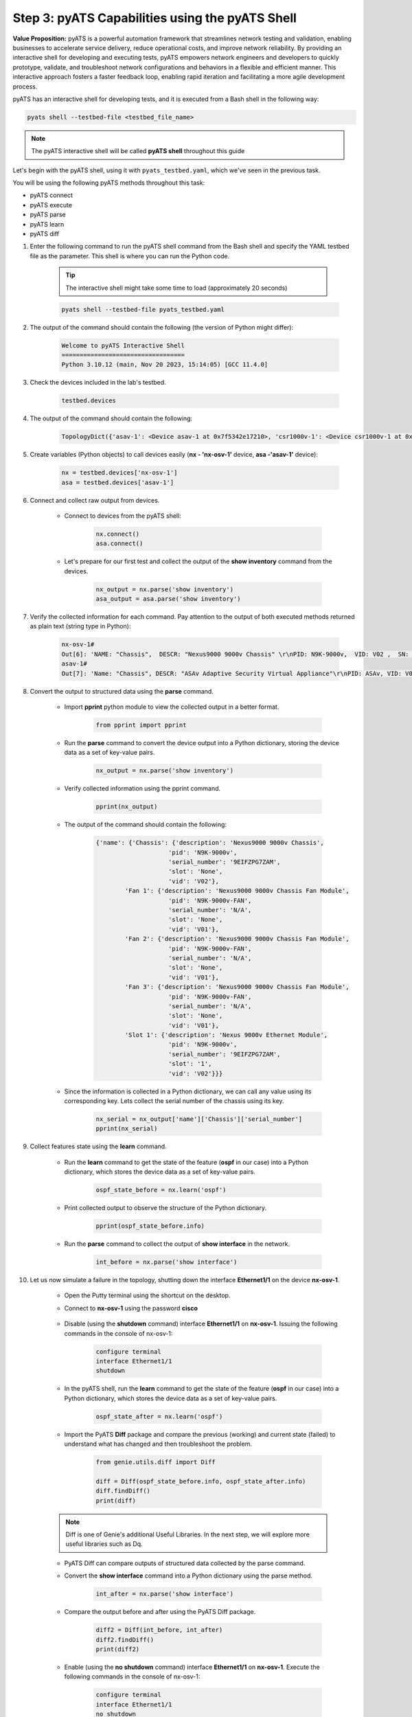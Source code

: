 Step 3: pyATS Capabilities using the pyATS Shell
################################################

**Value Proposition:** pyATS is a powerful automation framework that streamlines network testing and validation, enabling businesses to accelerate service delivery, reduce operational costs, and improve network reliability. 
By providing an interactive shell for developing and executing tests, pyATS empowers network engineers and developers to quickly prototype, validate, and troubleshoot network configurations and behaviors in a flexible and efficient manner. 
This interactive approach fosters a faster feedback loop, enabling rapid iteration and facilitating a more agile development process.

pyATS has an interactive shell for developing tests, and it is executed from a Bash shell in the following way:

.. code-block:: bash

    pyats shell --testbed-file <testbed_file_name>


.. note:: 
    
    The pyATS interactive shell will be called **pyATS shell** throughout this guide

Let's begin with the pyATS shell, using it with ``pyats_testbed.yaml``, which we've seen in the previous task.

You will be using the following pyATS methods throughout this task:

- pyATS connect
- pyATS execute
- pyATS parse
- pyATS learn
- pyATS diff

#. Enter the following command to run the pyATS shell command from the Bash shell and specify the YAML testbed file as the parameter. This shell is where you can run the Python code.

    .. tip:: 
        
        The interactive shell might take some time to load (approximately 20 seconds)

    .. code-block:: bash

        pyats shell --testbed-file pyats_testbed.yaml



#. The output of the command should contain the following (the version of Python might differ):

    .. code-block:: bash

        Welcome to pyATS Interactive Shell
        ==================================
        Python 3.10.12 (main, Nov 20 2023, 15:14:05) [GCC 11.4.0]

#. Check the devices included in the lab's testbed.

    .. code-block:: python

        testbed.devices

#. The output of the command should contain the following:

    .. code-block:: bash

        TopologyDict({'asav-1': <Device asav-1 at 0x7f5342e17210>, 'csr1000v-1': <Device csr1000v-1 at 0x7f5342deced0>, 'nx-osv-1': <Device nx-osv-1 at 0x7f5341998890>})

#. Create variables (Python objects) to call devices easily (**nx - 'nx-osv-1'** device, **asa -'asav-1'** device):

    .. code-block:: python

        nx = testbed.devices['nx-osv-1']
        asa = testbed.devices['asav-1']
    
#. Connect and collect raw output from devices.

    - Connect to devices from the pyATS shell:

        .. code-block:: python

            nx.connect()
            asa.connect()

    - Let's prepare for our first test and collect the output of the **show inventory** command from the devices.

        .. code-block:: python

            nx_output = nx.parse('show inventory')
            asa_output = asa.parse('show inventory')

#. Verify the collected information for each command. Pay attention to the output of both executed methods returned as plain text (string type in Python):

    .. code-block:: bash

        nx-osv-1#
        Out[6]: 'NAME: "Chassis",  DESCR: "Nexus9000 9000v Chassis" \r\nPID: N9K-9000v,  VID: V02 ,  SN: 9OQ8QSK7JX1 \r\n\r\nNAME: "Slot 1",  DESCR: "Nexus 9000v Ethernet Module" \r\nPID: N9K-9000v,  VID: V02 ,  SN: 9OQ8QSK7JX1 \r\n\r\nNAME: "Fan 1",  DESCR: "Nexus9000 9000v Chassis Fan Module"  \r\nPID: N9K-9000v-FAN,  VID: V01 ,  SN: N/A \r\n\r\nNAME: "Fan 2",  DESCR: "Nexus9000 9000v Chassis Fan Module" \r\nPID: N9K-9000v-FAN,  VID: V01 ,  SN: N/A \r\n\r\nNAME: "Fan 3",  DESCR: "Nexus9000 9000v Chassis Fan Module" \r\nPID: N9K-9000v-FAN,  VID: V01 ,  SN: N/A'
        asav-1#
        Out[7]: 'Name: "Chassis", DESCR: "ASAv Adaptive Security Virtual Appliance"\r\nPID: ASAv, VID: V01, SN: 9AWXBH2QJP7'

#. Convert the output to structured data using the **parse** command.

    - Import **pprint** python module to view the collected output in a better format.

        .. code-block:: python

            from pprint import pprint

    - Run the **parse** command to convert the device output into a Python dictionary, storing the device data as a set of key-value pairs.

        .. code-block:: python

            nx_output = nx.parse('show inventory')

    - Verify collected information using the pprint command.

        .. code-block:: python

            pprint(nx_output)

    - The output of the command should contain the following:

        .. code-block:: bash

            {'name': {'Chassis': {'description': 'Nexus9000 9000v Chassis',
                                'pid': 'N9K-9000v',
                                'serial_number': '9EIFZPG7ZAM',
                                'slot': 'None',
                                'vid': 'V02'},
                    'Fan 1': {'description': 'Nexus9000 9000v Chassis Fan Module',
                                'pid': 'N9K-9000v-FAN',
                                'serial_number': 'N/A',
                                'slot': 'None',
                                'vid': 'V01'},
                    'Fan 2': {'description': 'Nexus9000 9000v Chassis Fan Module',
                                'pid': 'N9K-9000v-FAN',
                                'serial_number': 'N/A',
                                'slot': 'None',
                                'vid': 'V01'},
                    'Fan 3': {'description': 'Nexus9000 9000v Chassis Fan Module',
                                'pid': 'N9K-9000v-FAN',
                                'serial_number': 'N/A',
                                'slot': 'None',
                                'vid': 'V01'},
                    'Slot 1': {'description': 'Nexus 9000v Ethernet Module',
                                'pid': 'N9K-9000v',
                                'serial_number': '9EIFZPG7ZAM',
                                'slot': '1',
                                'vid': 'V02'}}}

    - Since the information is collected in a Python dictionary, we can call any value using its corresponding key. Lets collect the serial number of the chassis using its key.

        .. code-block:: python

            nx_serial = nx_output['name']['Chassis']['serial_number']
            pprint(nx_serial)

#. Collect features state using the **learn** command.

    - Run the **learn** command to get the state of the feature (**ospf** in our case) into a Python dictionary, which stores the device data as a set of key-value pairs.
    
            .. code-block:: python
    
                ospf_state_before = nx.learn('ospf')

    - Print collected output to observe the structure of the Python dictionary.

        .. code-block:: python

            pprint(ospf_state_before.info)

    - Run the **parse** command to collect the output of **show interface** in the network.

        .. code-block:: python

            int_before = nx.parse('show interface')
    
#. Let us now simulate a failure in the topology, shutting down the interface **Ethernet1/1** on the device **nx-osv-1**.

    - Open the Putty terminal using the shortcut on the desktop.
    - Connect to **nx-osv-1** using the password **cisco**

        .. image:: images/putty-01.png
            :width: 35%
            :align: center

    - Disable (using the **shutdown** command) interface **Ethernet1/1** on **nx-osv-1**. Issuing the following commands in the console of nx-osv-1:

        .. code-block:: bash

            configure terminal
            interface Ethernet1/1
            shutdown

    - In the pyATS shell, run the **learn** command to get the state of the feature (**ospf** in our case) into a Python dictionary, which stores the device data as a set of key-value pairs.
    
        .. code-block:: python

            ospf_state_after = nx.learn('ospf')

    - Import the PyATS **Diff** package and compare the previous (working) and current state (failed) to understand what has changed and then troubleshoot the problem.

        .. code-block:: python

            from genie.utils.diff import Diff
            
            diff = Diff(ospf_state_before.info, ospf_state_after.info)
            diff.findDiff()
            print(diff)

    .. note:: 
    
        Diff is one of Genie's additional Useful Libraries. In the next step, we will explore more useful libraries such as Dq.

    - PyATS Diff can compare outputs of structured data collected by the parse command.
    - Convert the **show interface** command into a Python dictionary using the parse method.
    
            .. code-block:: python
    
                int_after = nx.parse('show interface')

    - Compare the output before and after using the PyATS Diff package.
        
            .. code-block:: python
    
                diff2 = Diff(int_before, int_after)
                diff2.findDiff()
                print(diff2)
  
    - Enable (using the **no shutdown** command) interface **Ethernet1/1** on **nx-osv-1**. Execute the following commands in the console of nx-osv-1:
    
            .. code-block:: bash
    
                configure terminal
                interface Ethernet1/1
                no shutdown

    - Exit the pyATS shell using the exit command and proceed to the next step.

#. PyATS' parse, learn, and diff commands can also be executed directly on a Linux Shell.

    - Observe PyATS capabilities from Linux Shell running the pyATS parse command from a Linux Shell:

        .. code-block:: bash

            pyats parse "show interface" --devices nx-osv-1 --testbed-file pyats_testbed.yaml --output parse-work/
    
    - Run pyATS learn command from Linux Shell for the OSPF feature:

        .. code-block:: bash

            pyats learn ospf --devices nx-osv-1 --testbed-file pyats_testbed.yaml --output working/
    
    - Disable (using the **shutdown** command) interface **Ethernet1/1** on **nx-osv-1**.

        .. code-block:: bash

            configure terminal
            interface Ethernet1/1
            shutdown

    - Return to the Linux Shell, and collect the output by running the pyATS parse command from the Linux Shell:

        .. code-block:: bash

            pyats parse "show interface" --devices nx-osv-1 --testbed-file pyats_testbed.yaml --output parse-failed/

    - Run the pyATS learn command from the Linux Shell for the OSPF feature:
    
        .. code-block:: bash

            pyats learn ospf --devices nx-osv-1 --testbed-file pyats_testbed.yaml --output failed/

    -  Run the pyATS diff command for the parsed commands from the Linux Shell:

        .. code-block:: bash

            pyats diff parse-work parse-failed
            cat ./diff_nx-osv-1_show-interface_parsed.txt

    - Run the pyATS diff for the previously learned states from the Linux Shell:

        .. code-block:: bash

            pyats diff working failed
            cat ./diff_ospf_nxos_nx-osv-1_ops.txt

    - Don't forget to enable (using the **no shutdown** command) interface **Ethernet1/1** on **nx-osv-1**:

        .. code-block:: bash

            configure terminal
            interface Ethernet1/1
            no shutdown



.. sectionauthor:: Luis Rueda <lurueda@cisco.com>, Jairo Leon <jaileon@cisco.com>

